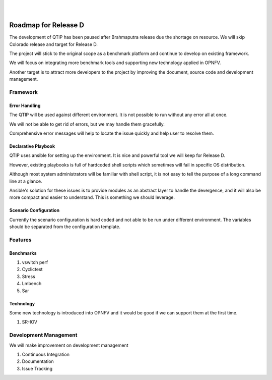 .. two dots create a comment. please leave this logo at the top of each of your rst files.
.. image:: ../etc/opnfv-logo.png
  :height: 40
  :width: 200
  :alt: OPNFV
  :align: left
.. these two pipes are to seperate the logo from the first title
|
|

Roadmap for Release D
=====================

The development of QTIP has been paused after Brahmaputra release due the
shortage on resource. We will skip Colorado release and target for Release D.

The project will stick to the original scope as a benchmark platform and
continue to develop on existing framework.

We will focus on integrating more benchmark tools and supporting new technology
applied in OPNFV.

Another target is to attract more developers to the project by improving the
document, source code and development management.

Framework
---------

Error Handling
^^^^^^^^^^^^^^

The QTIP will be used against different environment. It is not possible to run
without any error all at once.

We will not be able to get rid of errors, but we may handle them gracefully.

Comprehensive error messages will help to locate the issue quickly and help user
to resolve them.

Declarative Playbook
^^^^^^^^^^^^^^^^^^^^

QTIP uses ansible for setting up the environment. It is nice and powerful tool
we will keep for Release D.

However, existing playbooks is full of hardcoded shell scripts which sometimes
will fail in specific OS distribution.

Although most system administrators will be familiar with shell script, it is
not easy to tell the purpose of a long command line at a glance.

Ansible's solution for these issues is to provide modules as an abstract layer
to handle the devergence, and it will also be more compact and easier to
understand. This is something we should leverage.

Scenario Configuration
^^^^^^^^^^^^^^^^^^^^^^

Currently the scenario configuration is hard coded and not able to be run under
different environment. The variables should be separated from the configuration
template.

Features
--------

Benchmarks
^^^^^^^^^^

1. vswitch perf
2. Cyclictest
3. Stress
4. Lmbench
5. Sar

Technology
^^^^^^^^^^

Some new technology is introduced into OPNFV and it would be good if we can
support them at the first time.

1. SR-IOV

Development Management
----------------------

We will make improvement on development management

1. Continuous Integration
2. Documentation
3. Issue Tracking
